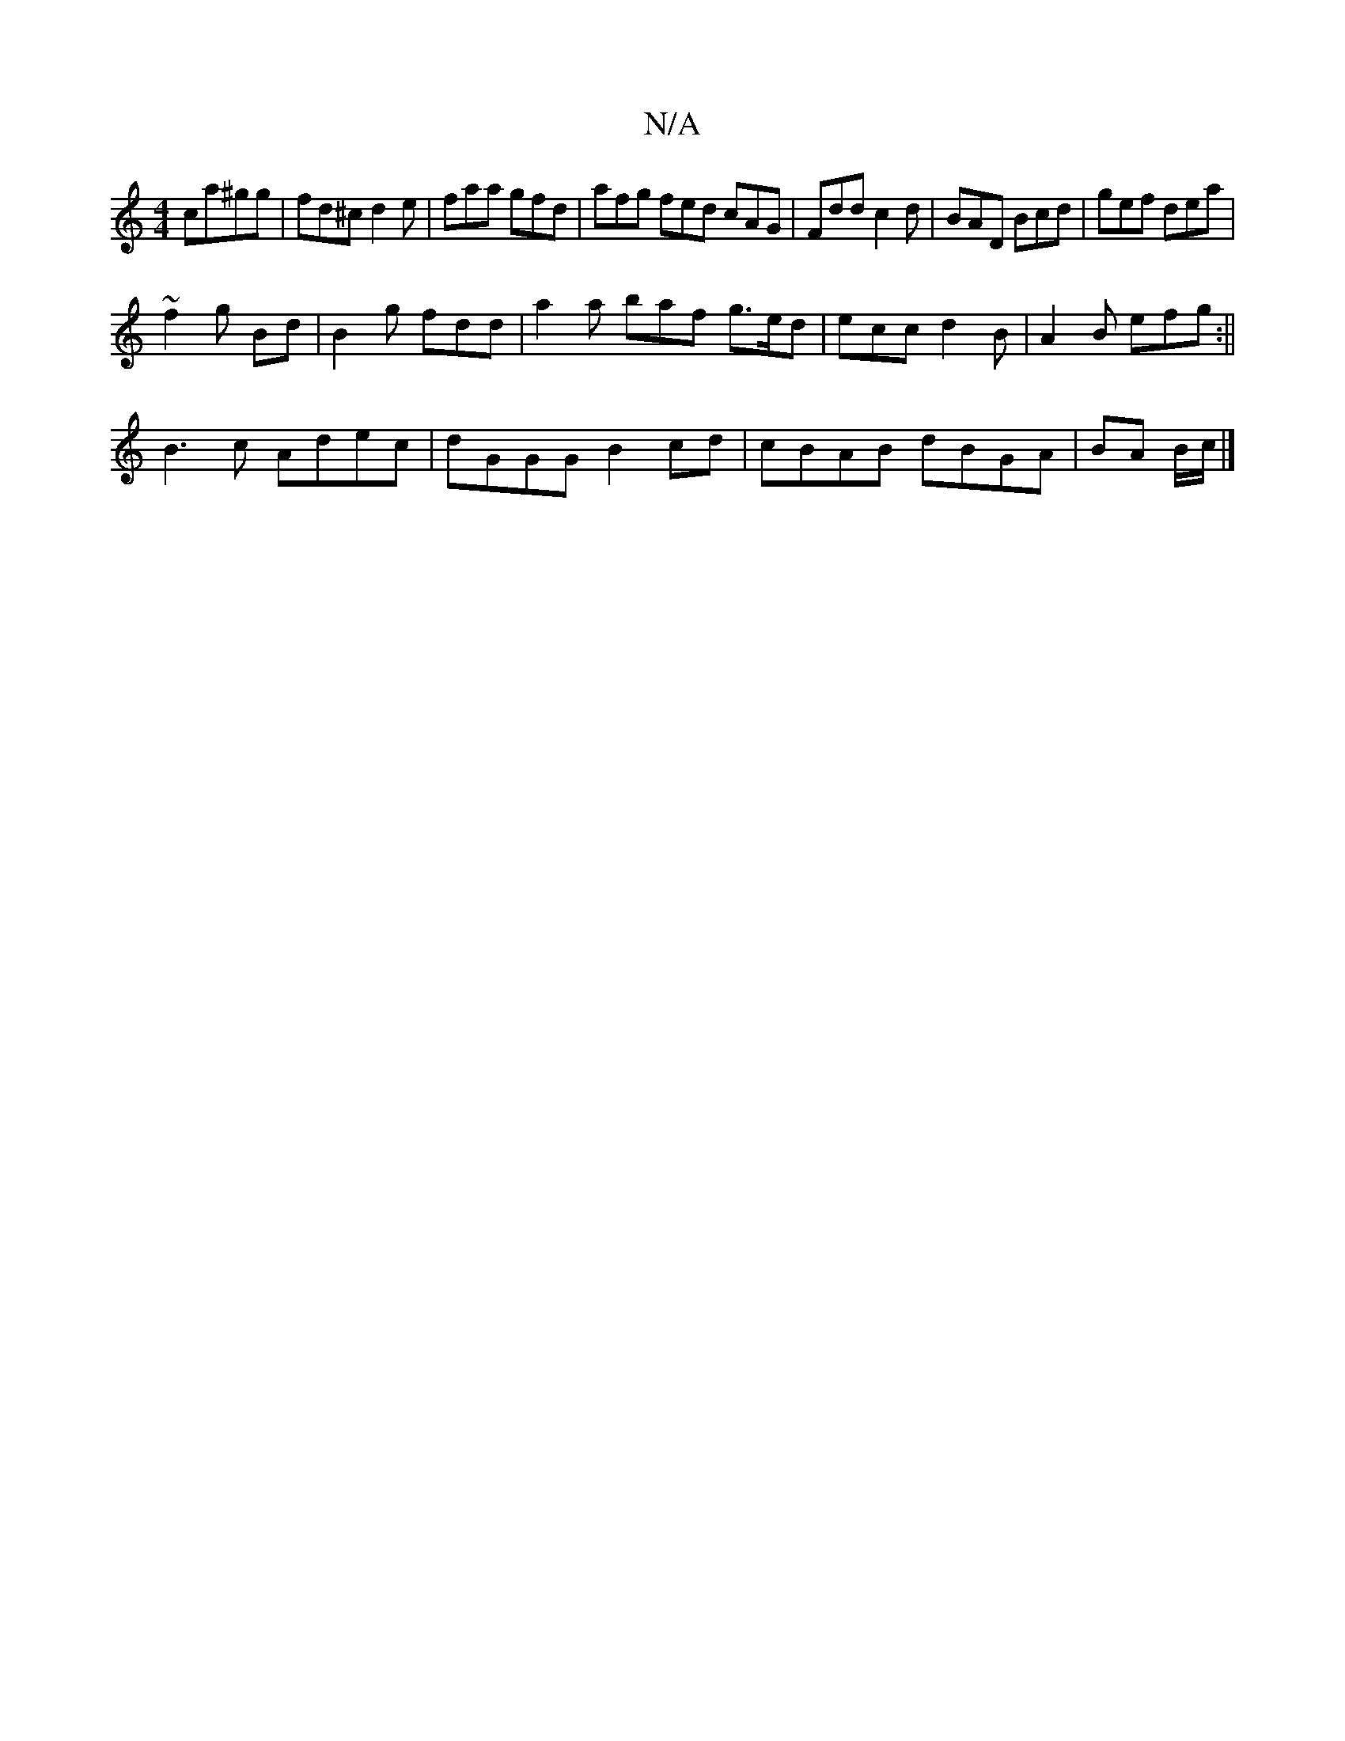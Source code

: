 X:1
T:N/A
M:4/4
R:N/A
K:Cmajor
 ca^gg|fd^c d2e|faa gfd|afg fed cAG|Fdd c2d|BAD Bcd|gef dea|
~f2 g Bd | B2g fdd | a2 a baf g>ed | ecc d2B | A2B efg :||
B3 c Adec | dGGG B2 cd | cBAB dBGA|BA B/2c/2 |]

|: B|: d4 ef | eF AB bedc | (3A